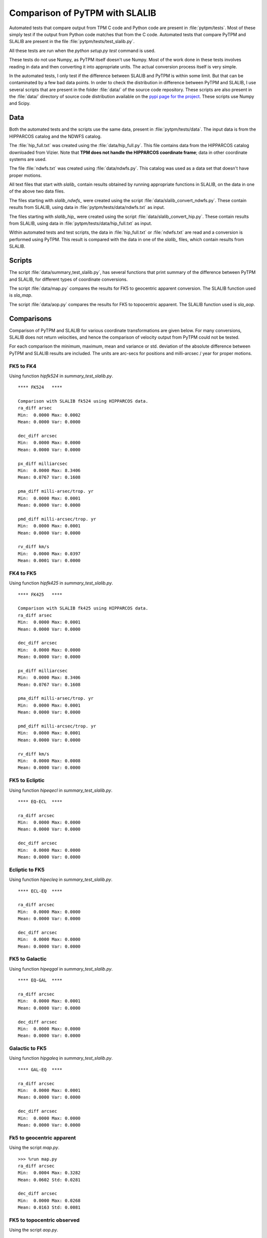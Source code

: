 =================================
 Comparison of PyTPM with SLALIB
=================================

.. _pypi page for the project: http://pypi.python.org/pypi/PyTPM

Automated tests that compare output from TPM C code and Python code are
present in :file:`pytpm/tests`. Most of these simply test if the output
from Python code matches that from the C code.  Automated tests that
compare PyTPM and SLALIB are present in the file
:file:`pytpm/tests/test_slalib.py`. 

All these tests are run when the `python setup.py test` command is
used.

These tests do not use Numpy, as PyTPM itself doesn't use Numpy. Most
of the work done in these tests involves reading in data and then
converting it into appropriate units. The actual conversion process
itself is very simple.

In the automated tests, I only test if the difference between SLALIB
and PyTPM is within some limit. But that can be contaminated by a few
bad data points. In order to check the distribution in difference
between PyTPM and SLALIB, I use several scripts that are present in the
folder :file:`data/` of the source code repository. These scripts are
also present in the :file:`data/` directory of source code distribution
available on the `pypi page for the project`_.  These scripts use Numpy
and Scipy.


Data
====

Both the automated tests and the scripts use the same data, present
in :file:`pytpm/tests/data`. The input data is from the HIPPARCOS
catalog and the NDWFS catalog.

The :file:`hip_full.txt` was created using
the :file:`data/hip_full.py`. This file contains data from the
HIPPARCOS catalog downloaded from Vizier.  Note that **TPM does not
handle the HIPPARCOS coordinate frame**; data in other coordinate
systems are used.

The file :file:`ndwfs.txt` was created
using :file:`data/ndwfs.py`. This catalog was used as a data set that
doesn't have proper motions.

All text files that start with `slalib_` contain results obtained by
running appropriate functions in SLALIB, on the data in one of the
above two data files.

The files starting with `slalib_ndwfs_` were created using the
script :file:`data/slalib_convert_ndwfs.py`. These contain results from
SLALIB, using data in :file:`pytpm/tests/data/ndwfs.txt` as input.

The files starting with `slalib_hip_` were created using the
script :file:`data/slalib_convert_hip.py`. These contain results from
SLALIB, using data in :file:`pytpm/tests/data/hip_full.txt` as input.

Within automated tests and test scripts, the data
in :file:`hip_full.txt` or :file:`ndwfs.txt` are read and a conversion
is performed using PyTPM. This result is compared with the data in one
of the `slalib_` files, which contain results from SLALIB.

Scripts
=======

The script :file:`data/summary_test_slalib.py`, has several functions
that print summary of the difference between PyTPM and SLALIB, for
different types of coordinate conversions.

The script :file:`data/map.py` compares the results for FK5 to
geocentric apparent conversion. The SLALIB function used is `sla_map`. 

The script :file:`data/aop.py` compares the results for FK5 to
topocentric apparent. The SLALIB function used is `sla_aop`.

Comparisons
===========

Comparison of PyTPM and SLALIB for various coordinate transformations
are given below. For many conversions, SLALIB does not return
velocities, and hence the comparison of velocity output from PyTPM could
not be tested.

For each comparison the minimum, maximum, mean and variance or
std. deviation of the absolute difference between PyTPM and SLALIB
results are included. The units are arc-secs for positions and
milli-arcsec / year for proper motions.

FK5 to FK4
----------

Using function `hipfk524` in `summary_test_slalib.py`.

::

  **** FK524   ****
   
  Comparison with SLALIB fk524 using HIPPARCOS data.
  ra_diff arsec
  Min:  0.0000 Max: 0.0002 
  Mean: 0.0000 Var: 0.0000
   
  dec_diff arcsec
  Min:  0.0000 Max: 0.0000 
  Mean: 0.0000 Var: 0.0000
   
  px_diff milliarcsec
  Min:  0.0000 Max: 8.3406 
  Mean: 0.0767 Var: 0.1608
   
  pma_diff milli-arsec/trop. yr
  Min:  0.0000 Max: 0.0001 
  Mean: 0.0000 Var: 0.0000
   
  pmd_diff milli-arcsec/trop. yr
  Min:  0.0000 Max: 0.0001 
  Mean: 0.0000 Var: 0.0000
   
  rv_diff km/s
  Min:  0.0000 Max: 0.0397 
  Mean: 0.0001 Var: 0.0000
   
FK4 to FK5
----------

Using function `hipfk425` in `summary_test_slalib.py`.

::

  **** FK425   ****
   
  Comparison with SLALIB fk425 using HIPPARCOS data.
  ra_diff arsec
  Min:  0.0000 Max: 0.0001 
  Mean: 0.0000 Var: 0.0000
   
  dec_diff arcsec
  Min:  0.0000 Max: 0.0000 
  Mean: 0.0000 Var: 0.0000
   
  px_diff milliarcsec
  Min:  0.0000 Max: 8.3406 
  Mean: 0.0767 Var: 0.1608
   
  pma_diff milli-arsec/trop. yr
  Min:  0.0000 Max: 0.0001 
  Mean: 0.0000 Var: 0.0000
   
  pmd_diff milli-arcsec/trop. yr
  Min:  0.0000 Max: 0.0001 
  Mean: 0.0000 Var: 0.0000
   
  rv_diff km/s
  Min:  0.0000 Max: 0.0008 
  Mean: 0.0000 Var: 0.0000
   
FK5 to Ecliptic
---------------

Using function `hipeqecl` in `summary_test_slalib.py`.

::

  **** EQ-ECL  ****
   
  ra_diff arcsec
  Min:  0.0000 Max: 0.0000 
  Mean: 0.0000 Var: 0.0000
   
  dec_diff arcsec
  Min:  0.0000 Max: 0.0000 
  Mean: 0.0000 Var: 0.0000
  
Ecliptic to FK5
---------------

Using function `hipecleq` in `summary_test_slalib.py`.

::

  **** ECL-EQ  ****
   
  ra_diff arcsec
  Min:  0.0000 Max: 0.0000 
  Mean: 0.0000 Var: 0.0000
   
  dec_diff arcsec
  Min:  0.0000 Max: 0.0000 
  Mean: 0.0000 Var: 0.0000

FK5 to Galactic
---------------

Using function `hipeqgal` in `summary_test_slalib.py`.

::

  **** EQ-GAL  ****
   
  ra_diff arcsec
  Min:  0.0000 Max: 0.0001 
  Mean: 0.0000 Var: 0.0000
   
  dec_diff arcsec
  Min:  0.0000 Max: 0.0000 
  Mean: 0.0000 Var: 0.0000
  
Galactic to FK5
---------------

Using function `hipgaleq` in `summary_test_slalib.py`.

::

  **** GAL-EQ  ****
   
  ra_diff arcsec
  Min:  0.0000 Max: 0.0001 
  Mean: 0.0000 Var: 0.0000
   
  dec_diff arcsec
  Min:  0.0000 Max: 0.0000 
  Mean: 0.0000 Var: 0.0000

Fk5 to geocentric apparent
--------------------------

Using the script `map.py`.

::
   
  >>> %run map.py
  ra_diff arcsec
  Min:  0.0004 Max: 0.3282 
  Mean: 0.0602 Std: 0.0281
   
  dec_diff arcsec
  Min:  0.0000 Max: 0.0268 
  Mean: 0.0163 Std: 0.0081
   
FK5 to topocentric observed
---------------------------

Using the script `aop.py`.

::

  >>> %run aop.py
  az_diff arcsec
  Min:  0.0001 Max: 0.2410 
  Mean: 0.0211 Std: 0.0245
   
  zd_diff arcsec
  Min:  0.0001 Max: 0.0356 
  Mean: 0.0189 Std: 0.0091
   
  ha_diff arcsec
  Min:  0.0002 Max: 0.2783 
  Mean: 0.0263 Std: 0.0327
   
  dec_diff arcsec
  Min:  0.0000 Max: 0.0316 
  Mean: 0.0166 Std: 0.0077
   
  ra_diff arcsec
  Min:  0.0018 Max: 0.3285 
  Mean: 0.0586 Std: 0.0341


..  LocalWords:  PyTPM SLALIB LocalWords Scipy
